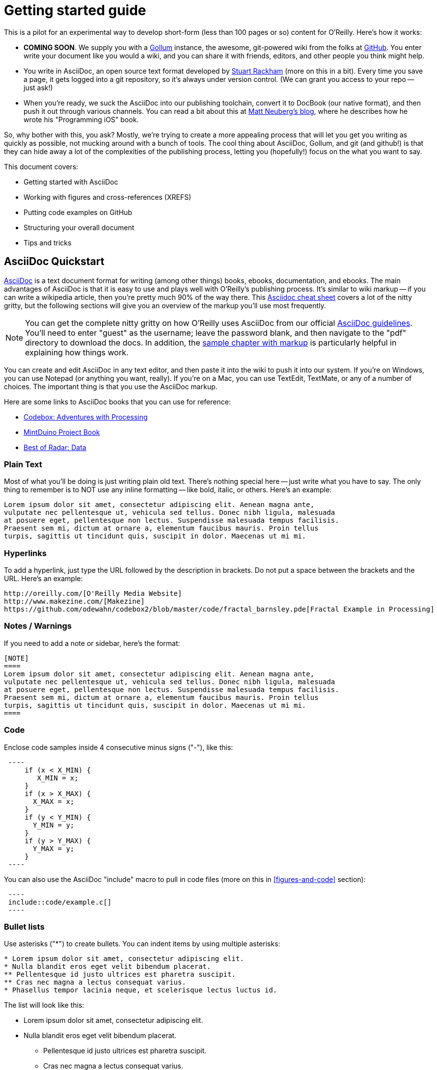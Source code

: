 = Getting started guide

This is a pilot for an experimental way to develop short-form (less than 100 pages or so) content for O'Reilly.  Here's how it works:

* *COMING SOON*. We supply you with a https://github.com/github/gollum[Gollum] instance, the awesome, git-powered wiki from the folks at http://www.github.com[GitHub].  You enter write your document like you would a wiki, and you can share it with friends, editors, and other people you think might help.
* You write in AsciiDoc, an open source text format developed by http://www.methods.co.nz/asciidoc/[Stuart Rackham] (more on this in a bit).  Every time you save a page, it gets logged into a git repository, so it's always under version control.  (We can grant you access to your repo -- just ask!)
* When you're ready, we suck the AsciiDoc into our publishing toolchain, convert it to DocBook (our native format), and then push it out through various channels.  You can read a bit about this at http://www.apeth.net/matt/iosbooktoolchain.html[Matt Neuberg's blog], where he describes how he wrote his "Programming iOS" book.

So, why bother with this, you ask?  Mostly, we're trying to create a more appealing process that will let you get you writing as quickly as possible, not mucking around with a bunch of tools.  The cool thing about AsciiDoc, Gollum, and git (and github!) is that they can hide away a lot of the complexities of the publishing process, letting you (hopefully!) focus on the what you want to say.  

This document covers:

* Getting started with AsciiDoc
* Working with figures and cross-references (XREFS)
* Putting code examples on GitHub 
* Structuring your overall document
* Tips and tricks


== AsciiDoc Quickstart

http://www.methods.co.nz/asciidoc/index.html[AsciiDoc] is a text document format for writing (among other things) books, ebooks, documentation, and ebooks. The main advantages of AsciiDoc is that it is easy to use and plays well with O'Reilly's publishing process.  It's similar to wiki markup -- if you can write a wikipedia article, then you're pretty much 90% of the way there.  This http://powerman.name/doc/asciidoc[Asciidoc cheat sheet] covers a lot of the nitty gritty, but the following sections will give you an overview of the markup you'll use most frequently. 

[NOTE]
====
You can get the complete nitty gritty on how O'Reilly uses AsciiDoc from our official https://prod.oreilly.com/external/tools/docbook/prod/trunk/samples/r_and_d/asciidoc/[AsciiDoc guidelines].  You'll need to enter "guest" as the username; leave the password blank, and then navigate to the "pdf" directory to download the docs.  In addition, the https://prod.oreilly.com/external/tools/docbook/prod/trunk/samples/r_and_d/asciidoc/chapter.asc[sample chapter with markup] is particularly helpful in explaining how things work.
====

You can create and edit AsciiDoc in any text editor, and then paste it into the wiki to push it into our system.  If you're on Windows, you can use Notepad (or anything you want, really).  If you're on a Mac, you can use TextEdit, TextMate, or any of a number of choices.  The important thing is that you use the AsciiDoc markup.

Here are some links to AsciiDoc books that you can use for reference:

* https://github.com/odewahn/codebox3[Codebox: Adventures with Processing]
* https://github.com/odewahn/mintduino[MintDuino Project Book]
* https://github.com/odewahn/best_of_radar_data[Best of Radar: Data]

=== Plain Text

Most of what you'll be doing is just writing plain old text. There's nothing special here -- just write what you have to say.  The only thing to remember is to NOT use any inline formatting -- like bold, italic, or others.  Here's an example:

----
Lorem ipsum dolor sit amet, consectetur adipiscing elit. Aenean magna ante, 
vulputate nec pellentesque ut, vehicula sed tellus. Donec nibh ligula, malesuada 
at posuere eget, pellentesque non lectus. Suspendisse malesuada tempus facilisis. 
Praesent sem mi, dictum at ornare a, elementum faucibus mauris. Proin tellus 
turpis, sagittis ut tincidunt quis, suscipit in dolor. Maecenas ut mi mi. 
----

=== Hyperlinks

To add a hyperlink, just type the URL followed by the description in brackets.  Do not put a space between the brackets and the URL.  Here's an example:

----
http://oreilly.com/[O'Reilly Media Website]
http://www.makezine.com/[Makezine]
https://github.com/odewahn/codebox2/blob/master/code/fractal_barnsley.pde[Fractal Example in Processing]
----

=== Notes / Warnings
If you need to add a note or sidebar, here's the format:

----
[NOTE]
====
Lorem ipsum dolor sit amet, consectetur adipiscing elit. Aenean magna ante, 
vulputate nec pellentesque ut, vehicula sed tellus. Donec nibh ligula, malesuada 
at posuere eget, pellentesque non lectus. Suspendisse malesuada tempus facilisis. 
Praesent sem mi, dictum at ornare a, elementum faucibus mauris. Proin tellus 
turpis, sagittis ut tincidunt quis, suscipit in dolor. Maecenas ut mi mi. 
====
----

=== Code

Enclose code samples inside 4 consecutive minus signs ("-"), like this:

----
 ----
     if (x < X_MIN) {
        X_MIN = x;
     }
     if (x > X_MAX) {
       X_MAX = x;
     }
     if (y < Y_MIN) {
       Y_MIN = y;
     }
     if (y > Y_MAX) {
       Y_MAX = y;
     }
 ----
----

You can also use the AsciiDoc "include" macro to pull in code files (more on this in <<figures-and-code>> section):

----
 ----
 include::code/example.c[]
 ----
----

=== Bullet lists

Use asterisks ("*") to create bullets.  You can indent items by using multiple asterisks:
----
* Lorem ipsum dolor sit amet, consectetur adipiscing elit.
* Nulla blandit eros eget velit bibendum placerat.
** Pellentesque id justo ultrices est pharetra suscipit.
** Cras nec magna a lectus consequat varius.
* Phasellus tempor lacinia neque, et scelerisque lectus luctus id.
----

The list will look like this:

* Lorem ipsum dolor sit amet, consectetur adipiscing elit.
* Nulla blandit eros eget velit bibendum placerat.
** Pellentesque id justo ultrices est pharetra suscipit.
** Cras nec magna a lectus consequat varius.
* Phasellus tempor lacinia neque, et scelerisque lectus luctus id.

=== Numbered lists

Use periods (".") to create a ordered (i.e., "1, 2, 3, ...") lists:

----
. Lorem ipsum dolor sit amet, consectetur adipiscing elit.
.. Nulla blandit eros eget velit bibendum placerat.
.. Pellentesque id justo ultrices est pharetra suscipit.
. Cras nec magna a lectus consequat varius.
. Phasellus tempor lacinia neque, et scelerisque lectus luctus id.
----

Here's how it will look:

. Lorem ipsum dolor sit amet, consectetur adipiscing elit.
.. Nulla blandit eros eget velit bibendum placerat.
.. Pellentesque id justo ultrices est pharetra suscipit.
. Cras nec magna a lectus consequat varius.
. Phasellus tempor lacinia neque, et scelerisque lectus luctus id.

=== Simple Tables

Here's the basic format for creating tables:

----
.An example table
[width="40%",options="header"]
|=============
|col 1| col 2| col3
|1  | 2 | 3
|4  | 5 | 6
|7  | 8  | 9
|=============
----

It will look like this:

.An example table
[width="40%",options="header"]
|=============
|col 1| col 2| col3
|1  | 2 | 3
|4  | 5 | 6
|7  | 8  | 9
|=============


== Figures and cross-references (XREFS)

Do not use the JPEG file format for saving screenshots, as they work poorly in print.  Please use GIF, TIF, PNG, or BMP.  To add a figure to your project, just place the figure file in the "attachments" directory and add a link, like this:

====
 [[figure1]]
 .Put the caption here

 image::attachments/figure1.png[scaledwidth=90%]
====

Figures can "float" throughout the document and may not be on the same page you expect them to be.  For this reason, saying things like "This figure..." or "The figure below..." might confuse the reader, since the figure may very well be on a totally separate page once the document is rendered.  For this reason,  all figures must have an accompanying cross-reference.  

Cross-references (XREFS) allow you to link to other sections in the document, and are most commonly used to refer to figures.  XREFS have two elements: an anchor, which is what you're linking _to_, and a reference, which is where your linking _from_ in your text.  Anchor links are denoted by double brackets.  Reference links are denoted with double angle-brackets.  

Here's a sample of how you'd reference a figure:

====
   You can see an example of foo in <<foo-figure>>.  Notice how beautiful the foo is.  Mmmmm, foo.

   [[foo-figure]]
   .Here is the caption for foo

   image::attachments/some_figure_related_to_foo.png[scaledwidth=90%]
====

== Code samples

We recommend that you place all code samples on GitHub.  This makes it easy for you, and more importantly, your readers, to pull down the code and fix it.  Take a look at Matthew Russell's https://github.com/ptwobrussell/Mining-the-Social-Web[Mining the Social Web] to see how well this works when done consistently.

[NOTE]
====
If you don't want to put your code on GitHub, you can simply place the listing files in the "attachments" directory and then use the "include" macro to pull it in, like this:

 ----
 include::attachments/my_program.py[]
 ----

====

Matthew's included a lot of niceties on the landing page, like marketing text, praise quotes, JPEG of the front cover, a plea not to steal the book, etc. We really like the way he's set up the main page, but we're certainly not mandating authors include all this material, or that they adhere to any formal strictures. If you prefer to do something much more bare-bones, that's totally fine, too. See the Jonathan LeBlanc's  https://github.com/jcleblanc/programming-social-applications[Programming Social Applications] for something far more simple.

Note that Jonathan's actually organized his code in directories by chapter, which we think is a good idea if there are a lot of code examples and/or chapters in the book. It makes it easier for readers to find things. Matthew Russell's solution for enhancing findability/navigability was to add an https://github.com/ptwobrussell/Mining-the-Social-Web/wiki/Numbered-examples[Examples Listing] to his GitHub wiki.

In terms of linking to GitHub content from the book, we'd recommend you do the following:

=== Add preface text 

Add the following text to the "Using Code Examples" section of the Preface:

====
The code examples in the following chapters are available for download at GitHub at 
https://github.com/<username>/<booktitle>/ -- the official code repository for this book. You are encouraged to 
monitor this repository for the latest bug-fixed code as well as extended examples by the author and the rest of 
the social coding community."
====

=== Link out to your examples in the text

For every code listing that's in both GitHub and the book, add a hyperlink in the book to the corresponding code in GitHub. If the code is in a formal example, we recommend putting the link in the Example title (otherwise, you may want to add the link to the preceding body text). Here's an example of the AsciiDoc markup you can use (note the backslash after "microformats" in the URL, which is necessary to escape the double underscore so it is properly translated to DocBook):

====
 [[EXTEST]]
 .Scraping XFN content from a web page
  (https://github.com/ptwobrussell/Mining-the-Social-Web/blob/master/python_code/microformats\__xfn_scrape.py[microformats__xfn_scrape.py])
 ====
 ----
 import sys
 import urllib2
 import HTMLParser
 ...
 ----
 ====
====

Note that for the hyperlink node text, we've used just the filename of the code, so that the full URL isn't displayed in the Web PDF.  The elemnts will appear as in <<code-on-github>>.

[[code-on-github]]
.Here's how references to your code on GitHub will appear in text.

image::attachments/example_with_github_link.png[scaledwidth="90%"]


== Structuring the document

Creating more complex documents is simply a matter of stitching together smaller sub documents.  While there are a variety of approaches, the one we're recommending right now (this is a pilot, after all, so this might change) is to use the special file "home.asciidoc" as a granular TOC or index page.  So, basically, you put all the section headers that describe the piece's structure, and then have links out to the content pages.  Keeping the structure in one place (home) will make it easier to move things around as you rewrite and edit.  The idea looks something like <<doc-structure>>.

[[doc-structure]]
.Structure the overall document using headers and links
image::attachments/doc_structure.png[scaledwidth="90%"]

So, how do you do this?  Basically, just put all your structural headings (defined by nesting equal signs at various depths) in the home file, and then put internal links (which are the page name enclosed in double brackets).  Note that you don't have to create each content page first -- you can simply create a link the link.  When you click on it, the new page will be created automatically.  The following sample should give you the basic idea.

----
= Getting Started Guide

'[[intro]]

== Chapter 1

'[[ch1-intro]]

=== Chapter 1.A

'[[ch1-a]]

=== Chapter 1.B

'[[ ch1-b]]

==== Chapter 1.B.1

'[[c1-1-b-1]]

==== Chapter 1.B.2

'[[c1-1-b-2]]

== Chapter 2

'[[ch2-intro]]

=== Chapter 2.A

'[[ch2-a]]

=== Chapter 2.B

'[[ch2-b]]

----

In addition to making the document more manageable, this approach also has the benefit of helping you think through the outline and structure of the document.

== Tips and Tricks

* Write in a text editor and paste the content into the Gollum wiki
* Don't section headers inside your content sections -- put them in the "Home" file
* Don't use inline formatting
* Don't use footnotes
* Don't  have an empty section
* Don't  start an xref with a number or character
* Don't  duplicate an xref name


